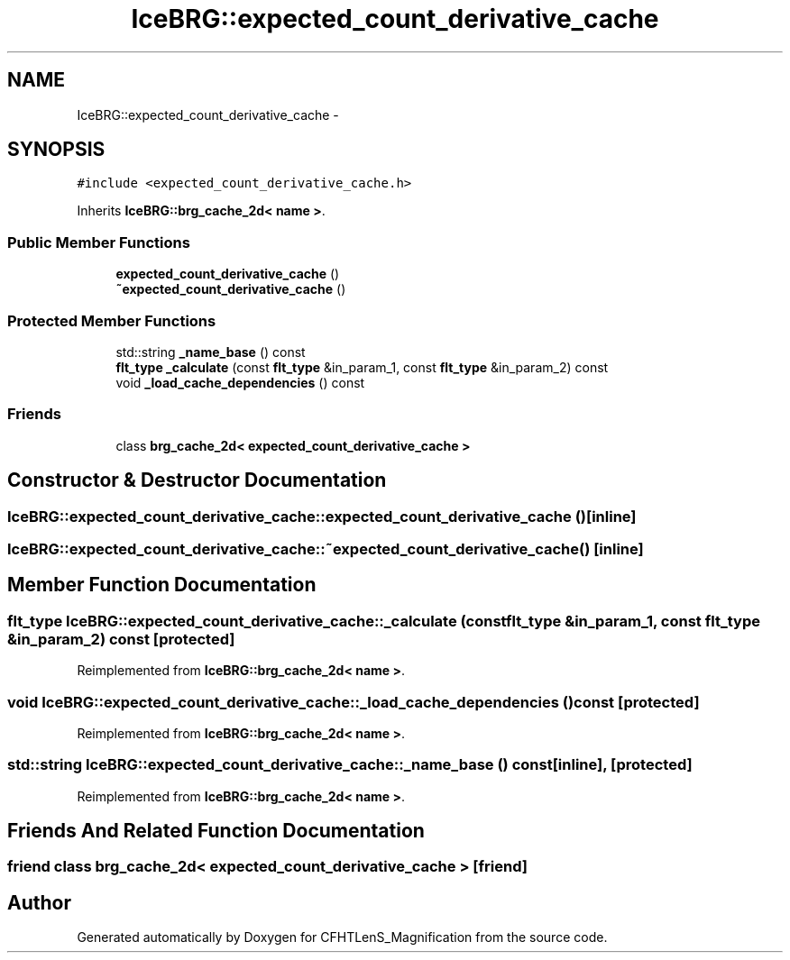 .TH "IceBRG::expected_count_derivative_cache" 3 "Tue Jul 7 2015" "Version 0.9.0" "CFHTLenS_Magnification" \" -*- nroff -*-
.ad l
.nh
.SH NAME
IceBRG::expected_count_derivative_cache \- 
.SH SYNOPSIS
.br
.PP
.PP
\fC#include <expected_count_derivative_cache\&.h>\fP
.PP
Inherits \fBIceBRG::brg_cache_2d< name >\fP\&.
.SS "Public Member Functions"

.in +1c
.ti -1c
.RI "\fBexpected_count_derivative_cache\fP ()"
.br
.ti -1c
.RI "\fB~expected_count_derivative_cache\fP ()"
.br
.in -1c
.SS "Protected Member Functions"

.in +1c
.ti -1c
.RI "std::string \fB_name_base\fP () const "
.br
.ti -1c
.RI "\fBflt_type\fP \fB_calculate\fP (const \fBflt_type\fP &in_param_1, const \fBflt_type\fP &in_param_2) const "
.br
.ti -1c
.RI "void \fB_load_cache_dependencies\fP () const "
.br
.in -1c
.SS "Friends"

.in +1c
.ti -1c
.RI "class \fBbrg_cache_2d< expected_count_derivative_cache >\fP"
.br
.in -1c
.SH "Constructor & Destructor Documentation"
.PP 
.SS "IceBRG::expected_count_derivative_cache::expected_count_derivative_cache ()\fC [inline]\fP"

.SS "IceBRG::expected_count_derivative_cache::~expected_count_derivative_cache ()\fC [inline]\fP"

.SH "Member Function Documentation"
.PP 
.SS "\fBflt_type\fP IceBRG::expected_count_derivative_cache::_calculate (const \fBflt_type\fP &in_param_1, const \fBflt_type\fP &in_param_2) const\fC [protected]\fP"

.PP
Reimplemented from \fBIceBRG::brg_cache_2d< name >\fP\&.
.SS "void IceBRG::expected_count_derivative_cache::_load_cache_dependencies () const\fC [protected]\fP"

.PP
Reimplemented from \fBIceBRG::brg_cache_2d< name >\fP\&.
.SS "std::string IceBRG::expected_count_derivative_cache::_name_base () const\fC [inline]\fP, \fC [protected]\fP"

.PP
Reimplemented from \fBIceBRG::brg_cache_2d< name >\fP\&.
.SH "Friends And Related Function Documentation"
.PP 
.SS "friend class \fBbrg_cache_2d\fP< \fBexpected_count_derivative_cache\fP >\fC [friend]\fP"


.SH "Author"
.PP 
Generated automatically by Doxygen for CFHTLenS_Magnification from the source code\&.
